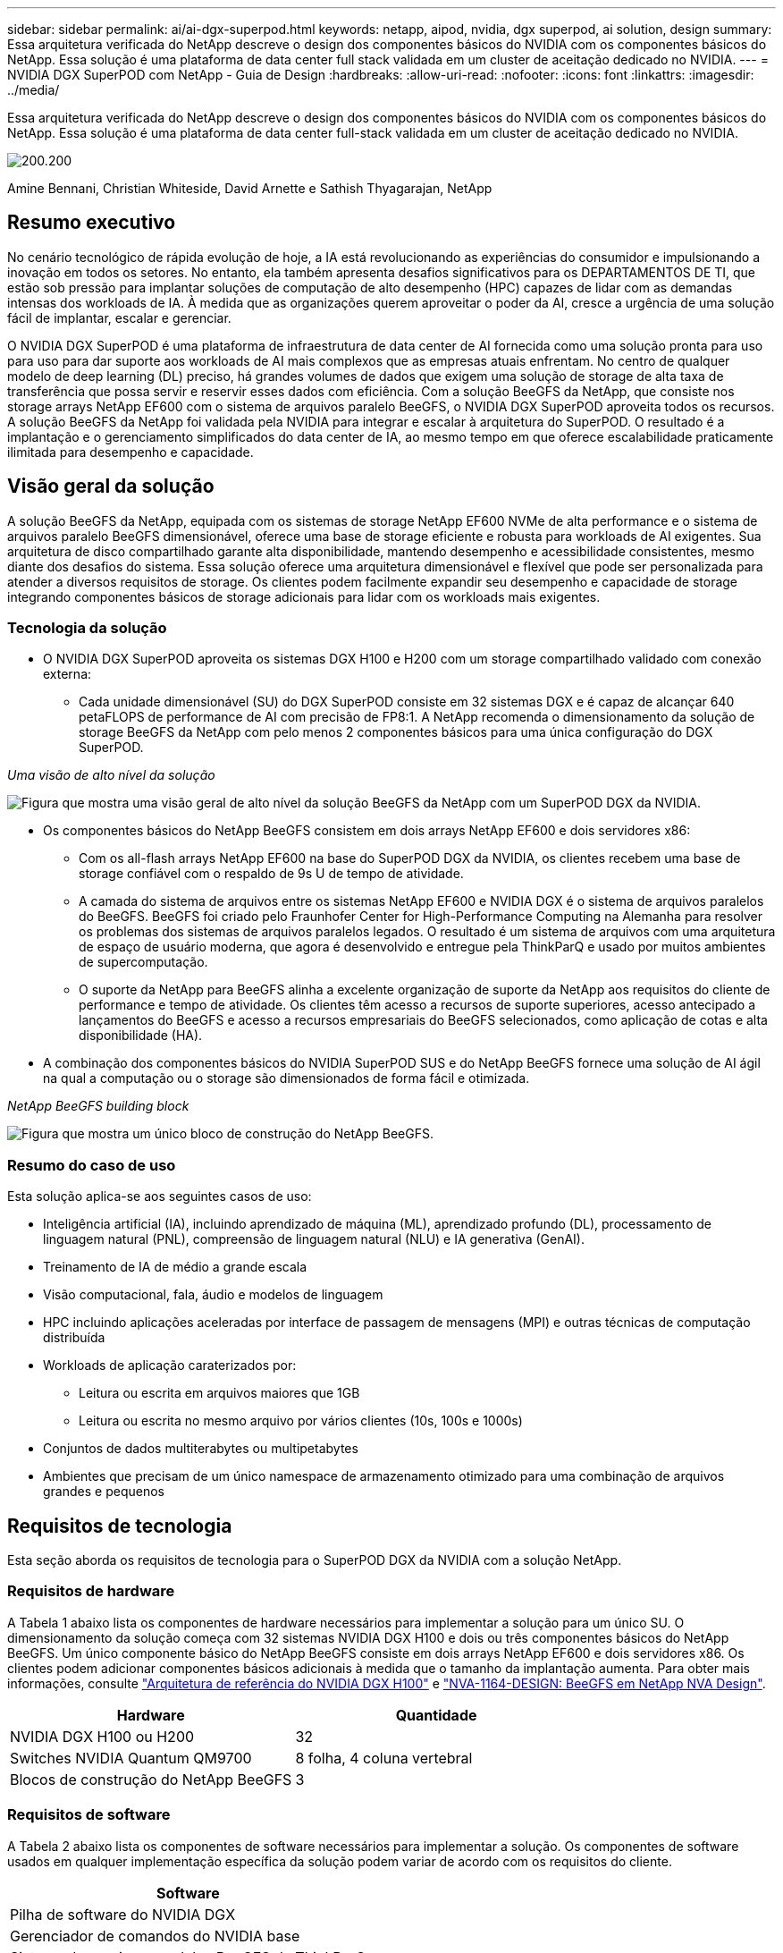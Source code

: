 ---
sidebar: sidebar 
permalink: ai/ai-dgx-superpod.html 
keywords: netapp, aipod, nvidia, dgx superpod, ai solution, design 
summary: Essa arquitetura verificada do NetApp descreve o design dos componentes básicos do NVIDIA com os componentes básicos do NetApp. Essa solução é uma plataforma de data center full stack validada em um cluster de aceitação dedicado no NVIDIA. 
---
= NVIDIA DGX SuperPOD com NetApp - Guia de Design
:hardbreaks:
:allow-uri-read: 
:nofooter: 
:icons: font
:linkattrs: 
:imagesdir: ../media/


[role="lead"]
Essa arquitetura verificada do NetApp descreve o design dos componentes básicos do NVIDIA com os componentes básicos do NetApp. Essa solução é uma plataforma de data center full-stack validada em um cluster de aceitação dedicado no NVIDIA.

image:NVIDIAlogo.png["200.200"]

Amine Bennani, Christian Whiteside, David Arnette e Sathish Thyagarajan, NetApp



== Resumo executivo

No cenário tecnológico de rápida evolução de hoje, a IA está revolucionando as experiências do consumidor e impulsionando a inovação em todos os setores. No entanto, ela também apresenta desafios significativos para os DEPARTAMENTOS DE TI, que estão sob pressão para implantar soluções de computação de alto desempenho (HPC) capazes de lidar com as demandas intensas dos workloads de IA. À medida que as organizações querem aproveitar o poder da AI, cresce a urgência de uma solução fácil de implantar, escalar e gerenciar.

O NVIDIA DGX SuperPOD é uma plataforma de infraestrutura de data center de AI fornecida como uma solução pronta para uso para uso para dar suporte aos workloads de AI mais complexos que as empresas atuais enfrentam. No centro de qualquer modelo de deep learning (DL) preciso, há grandes volumes de dados que exigem uma solução de storage de alta taxa de transferência que possa servir e reservir esses dados com eficiência. Com a solução BeeGFS da NetApp, que consiste nos storage arrays NetApp EF600 com o sistema de arquivos paralelo BeeGFS, o NVIDIA DGX SuperPOD aproveita todos os recursos. A solução BeeGFS da NetApp foi validada pela NVIDIA para integrar e escalar à arquitetura do SuperPOD. O resultado é a implantação e o gerenciamento simplificados do data center de IA, ao mesmo tempo em que oferece escalabilidade praticamente ilimitada para desempenho e capacidade.



== Visão geral da solução

A solução BeeGFS da NetApp, equipada com os sistemas de storage NetApp EF600 NVMe de alta performance e o sistema de arquivos paralelo BeeGFS dimensionável, oferece uma base de storage eficiente e robusta para workloads de AI exigentes. Sua arquitetura de disco compartilhado garante alta disponibilidade, mantendo desempenho e acessibilidade consistentes, mesmo diante dos desafios do sistema. Essa solução oferece uma arquitetura dimensionável e flexível que pode ser personalizada para atender a diversos requisitos de storage. Os clientes podem facilmente expandir seu desempenho e capacidade de storage integrando componentes básicos de storage adicionais para lidar com os workloads mais exigentes.



=== Tecnologia da solução

* O NVIDIA DGX SuperPOD aproveita os sistemas DGX H100 e H200 com um storage compartilhado validado com conexão externa:
+
** Cada unidade dimensionável (SU) do DGX SuperPOD consiste em 32 sistemas DGX e é capaz de alcançar 640 petaFLOPS de performance de AI com precisão de FP8:1. A NetApp recomenda o dimensionamento da solução de storage BeeGFS da NetApp com pelo menos 2 componentes básicos para uma única configuração do DGX SuperPOD.




_Uma visão de alto nível da solução_

image:EF_SuperPOD_HighLevel.png["Figura que mostra uma visão geral de alto nível da solução BeeGFS da NetApp com um SuperPOD DGX da NVIDIA."]

* Os componentes básicos do NetApp BeeGFS consistem em dois arrays NetApp EF600 e dois servidores x86:
+
** Com os all-flash arrays NetApp EF600 na base do SuperPOD DGX da NVIDIA, os clientes recebem uma base de storage confiável com o respaldo de 9s U de tempo de atividade.
** A camada do sistema de arquivos entre os sistemas NetApp EF600 e NVIDIA DGX é o sistema de arquivos paralelos do BeeGFS. BeeGFS foi criado pelo Fraunhofer Center for High-Performance Computing na Alemanha para resolver os problemas dos sistemas de arquivos paralelos legados. O resultado é um sistema de arquivos com uma arquitetura de espaço de usuário moderna, que agora é desenvolvido e entregue pela ThinkParQ e usado por muitos ambientes de supercomputação.
** O suporte da NetApp para BeeGFS alinha a excelente organização de suporte da NetApp aos requisitos do cliente de performance e tempo de atividade. Os clientes têm acesso a recursos de suporte superiores, acesso antecipado a lançamentos do BeeGFS e acesso a recursos empresariais do BeeGFS selecionados, como aplicação de cotas e alta disponibilidade (HA).


* A combinação dos componentes básicos do NVIDIA SuperPOD SUS e do NetApp BeeGFS fornece uma solução de AI ágil na qual a computação ou o storage são dimensionados de forma fácil e otimizada.


_NetApp BeeGFS building block_

image:EF_SuperPOD_buildingblock.png["Figura que mostra um único bloco de construção do NetApp BeeGFS."]



=== Resumo do caso de uso

Esta solução aplica-se aos seguintes casos de uso:

* Inteligência artificial (IA), incluindo aprendizado de máquina (ML), aprendizado profundo (DL), processamento de linguagem natural (PNL), compreensão de linguagem natural (NLU) e IA generativa (GenAI).
* Treinamento de IA de médio a grande escala
* Visão computacional, fala, áudio e modelos de linguagem
* HPC incluindo aplicações aceleradas por interface de passagem de mensagens (MPI) e outras técnicas de computação distribuída
* Workloads de aplicação caraterizados por:
+
** Leitura ou escrita em arquivos maiores que 1GB
** Leitura ou escrita no mesmo arquivo por vários clientes (10s, 100s e 1000s)


* Conjuntos de dados multiterabytes ou multipetabytes
* Ambientes que precisam de um único namespace de armazenamento otimizado para uma combinação de arquivos grandes e pequenos




== Requisitos de tecnologia

Esta seção aborda os requisitos de tecnologia para o SuperPOD DGX da NVIDIA com a solução NetApp.



=== Requisitos de hardware

A Tabela 1 abaixo lista os componentes de hardware necessários para implementar a solução para um único SU. O dimensionamento da solução começa com 32 sistemas NVIDIA DGX H100 e dois ou três componentes básicos do NetApp BeeGFS. Um único componente básico do NetApp BeeGFS consiste em dois arrays NetApp EF600 e dois servidores x86. Os clientes podem adicionar componentes básicos adicionais à medida que o tamanho da implantação aumenta. Para obter mais informações, consulte https://docs.nvidia.com/dgx-superpod/reference-architecture-scalable-infrastructure-h100/latest/dgx-superpod-components.html["Arquitetura de referência do NVIDIA DGX H100"^] e https://fieldportal.netapp.com/content/1792438["NVA-1164-DESIGN: BeeGFS em NetApp NVA Design"^].

|===
| Hardware | Quantidade 


| NVIDIA DGX H100 ou H200 | 32 


| Switches NVIDIA Quantum QM9700 | 8 folha, 4 coluna vertebral 


| Blocos de construção do NetApp BeeGFS | 3 
|===


=== Requisitos de software

A Tabela 2 abaixo lista os componentes de software necessários para implementar a solução. Os componentes de software usados em qualquer implementação específica da solução podem variar de acordo com os requisitos do cliente.

|===
| Software 


| Pilha de software do NVIDIA DGX 


| Gerenciador de comandos do NVIDIA base 


| Sistema de arquivos paralelos BeeGFS da ThinkParQ 
|===


== Verificação da solução

O NVIDIA DGX SuperPOD com NetApp foi validado em um cluster de aceitação dedicado na NVIDIA com o uso de componentes básicos do NetApp BeeGFS. Os critérios de aceitação foram baseados em uma série de testes de aplicação, desempenho e estresse realizados pela NVIDIA. Para obter mais informações, consulte https://nvidia-gpugenius.highspot.com/viewer/62915e2ef093f1a97b2d1fe6?iid=62913b14052a903cff46d054&source=email.62915e2ef093f1a97b2d1fe7.4["NVIDIA DGX SuperPOD: Arquitetura de referência do NetApp EF600 e BeeGFS"^] .



== Conclusão

A NetApp e a NVIDIA têm um longo histórico de colaboração para oferecer um portfólio de soluções de AI para o mercado. O NVIDIA DGX SuperPOD com o array all-flash NetApp EF600 é uma solução comprovada e validada que os clientes podem implantar com confiança. Essa arquitetura totalmente integrada e pronta para uso elimina o risco da implantação e coloca qualquer pessoa no caminho para vencer a corrida para a liderança em IA.



== Onde encontrar informações adicionais

Para saber mais sobre as informações descritas neste documento, consulte os seguintes documentos e/ou sites:

* link:https://docs.nvidia.com/dgx-superpod/reference-architecture-scalable-infrastructure-h100/latest/index.html#["Arquitetura de referência do NVIDIA DGX SuperPOD"]
* link:https://docs.nvidia.com/nvidia-dgx-superpod-data-center-design-dgx-h100.pdf["Guia de referência do design de data center do NVIDIA DGX SuperPOD"]
* link:https://nvidiagpugenius.highspot.com/viewer/62915e2ef093f1a97b2d1fe6?iid=62913b14052a903cff46d054&source=email.62915e2ef093f1a97b2d1fe7.4["NVIDIA DGX SuperPOD: NetApp EF600 e BeeGFS"]

